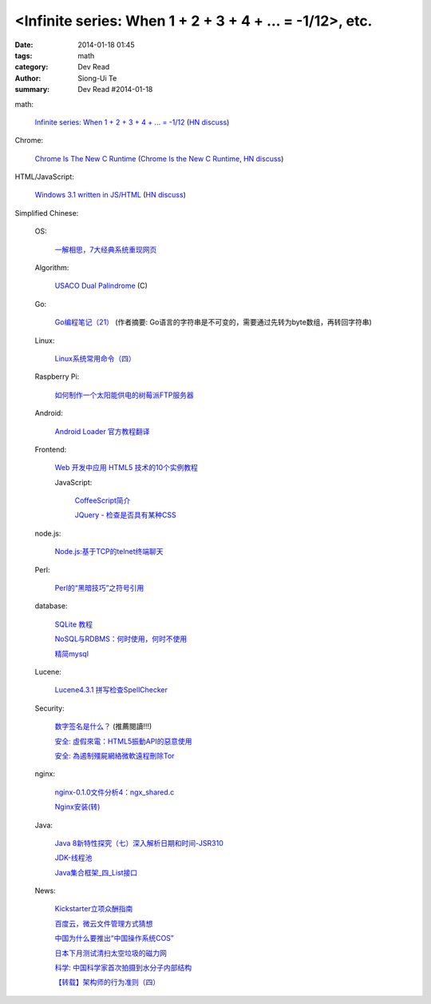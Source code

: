 <Infinite series: When 1 + 2 + 3 + 4 + ... = -1/12>, etc.
###################################################################################################################

:date: 2014-01-18 01:45
:tags: math
:category: Dev Read
:author: Siong-Ui Te
:summary: Dev Read #2014-01-18


math:

  `Infinite series: When 1 + 2 + 3 + 4 + ... = -1/12 <http://www.slate.com/blogs/bad_astronomy/2014/01/17/infinite_series_when_the_sum_of_all_positive_integers_is_a_small_negative.html>`_
  (`HN discuss <https://news.ycombinator.com/item?id=7077129>`__)

Chrome:

  `Chrome Is The New C Runtime <https://www.mobilespan.com/content/chrome-is-the-new-c-runtime>`_
  (`Chrome Is the New C Runtime <http://beta.slashdot.org/story/197013>`__,
  `HN discuss <https://news.ycombinator.com/item?id=7078912>`__)

HTML/JavaScript:

  `Windows 3.1 written in JS/HTML <http://www.michaelv.org/>`_
  (`HN discuss <https://news.ycombinator.com/item?id=7080075>`__)



Simplified Chinese:

  OS:

    `一解相思，7大经典系统重现网页 <http://tech2ipo.com/63118>`_

  Algorithm:

    `USACO Dual Palindrome <http://my.oschina.net/kaneiqi/blog/194044>`_ (C)

  Go:

    `Go编程笔记（21） <http://my.oschina.net/itfanr/blog/194004>`_
    (作者摘要: Go语言的字符串是不可变的，需要通过先转为byte数组，再转回字符串)

  Linux:

    `Linux系统常用命令（四） <http://my.oschina.net/u/1156339/blog/194022>`_

  Raspberry Pi:

    `如何制作一个太阳能供电的树莓派FTP服务器 <http://www.geekfan.net/5318/>`_

  Android:

    `Android Loader 官方教程翻译 <http://my.oschina.net/kavensu/blog/193935>`_

  Frontend:

    `Web 开发中应用 HTML5 技术的10个实例教程 <http://www.cnblogs.com/lhb25/p/html5-tutorials-for-intermediate.html>`_

    JavaScript:

      `CoffeeScript简介 <http://my.oschina.net/knightuniverse/blog/193959>`_

      `JQuery - 检查是否具有某种CSS <http://my.oschina.net/u/138995/blog/194031>`_

  node.js:

    `Node.js:基于TCP的telnet终端聊天 <http://my.oschina.net/websec/blog/194082>`_

  Perl:

    `Perl的“黑暗技巧”之符号引用 <http://my.oschina.net/OliverTwist/blog/193957>`_

  database:

    `SQLite 教程 <http://my.oschina.net/u/131588/blog/194023>`_

    `NoSQL与RDBMS：何时使用，何时不使用 <http://my.oschina.net/muyongchao/blog/193933>`_

    `精简mysql <http://my.oschina.net/zhike/blog/193975>`_

  Lucene:

    `Lucene4.3.1 拼写检查SpellChecker <http://my.oschina.net/tanweijie/blog/194046>`_

  Security:

    `数字签名是什么？ <http://my.oschina.net/u/865921/blog/194037>`_ (推薦閱讀!!!)

    `安全: 虛假來電：HTML5振動API的惡意使用 <http://www.solidot.org/story?sid=38067>`_

    `安全: 為遏制殭屍網絡微軟遠程刪除Tor <http://www.solidot.org/story?sid=38066>`_

  nginx:

    `nginx-0.1.0文件分析4：ngx_shared.c <http://my.oschina.net/qiangzigege/blog/194045>`_

    `Nginx安装(转) <http://my.oschina.net/drewin/blog/194081>`_

  Java:

    `Java 8新特性探究（七）深入解析日期和时间-JSR310 <http://my.oschina.net/benhaile/blog/193956>`_

    `JDK-线程池 <http://my.oschina.net/hrbeu05/blog/193960>`_

    `Java集合框架_四_List接口 <http://my.oschina.net/MrBinary/blog/193999>`_

  News:

    `Kickstarter立项众酬指南 <http://tech2ipo.com/63115>`_

    `百度云，微云文件管理方式猜想 <http://my.oschina.net/u/590489/blog/193938>`_

    `中国为什么要推出“中国操作系统COS” <http://www.solidot.org/story?sid=38071>`_

    `日本下月测试清扫太空垃圾的磁力网 <http://www.solidot.org/story?sid=38074>`_

    `科学: 中国科学家首次拍摄到水分子内部结构 <http://www.solidot.org/story?sid=38072>`_

    `【转载】架构师的行为准则（四） <http://my.oschina.net/moooofly/blog/194059>`_
